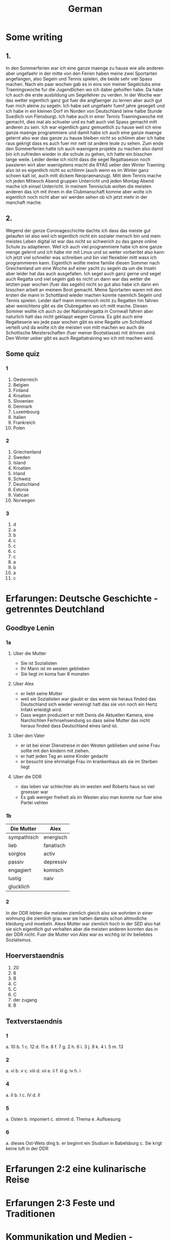 #+TITLE: German
#+STARTUP: fold

* Some writing
** 1.
In den Sommerferien war ich eine ganze maenge zu hause wie alle anderen aber ungefaehr in der mitte von den Ferien haben meine zwei Sportarten angefangen, also Segeln und Tennis spielen, die beide sehr viel Spass machen. Nach ein paar wochen gab es in eins von meiner Segelclubs eine Traeningswoche fur die Jugendlichen wo ich dabei geholfen habe. Da habe ich auch die erste ausbildung um Segellehrer zu verden. In der Woche war das wetter eigentlich ganz gut fuer die angfaenger zu lernen aber auch gut fuer mich aleine zu segeln. Ich habe seit ungefaehr fuenf jahre gesegelt und ich habe in ein kleinen Dorf im Norden von Deutschland (eine halbe Stunde Suedlich von Flensburg). Ich habe auch in einer Tennis Traeningswoche mit gemacht, dies mal als schueler und es hatt auch viel Spass gemacht mitt anderen zu sein. Ich war eigentlich ganz gemuetlich zu hause weil ich eine ganze maenge programmiere und damit habe ich auch eine ganze maenge gelernt also war das ganze zu hause bleiben nicht so schlimm aber ich habe raus gekrigt dass es auch fuer mir nett ist andere leute zu sehen. Zum ende den Sommerferien hatte ich auch waenigere projekte zu machen also damit bin ich zufrieden wieder in die schule zu gehen, ich hatte ein bisschen lange weile. Leider denke ich nicht dass die segel Regattaseson noch passieren wirt aber waenigstens macht die RYAS ueber den Winter Traening also ist es eigentlich nicht so schlimm (auch wenn es im Winter ganz schoen kalt ist, auch mitt dickem Neopraenanzug). Mitt dem Tennis mache ich jeden Mitwoch Abend gruppen Unterricht und jeden Montag Abend mache ich einsel Unterricht. In meinem Tennisclub wolten die meisten anderen das ich mit ihnen in die Clubmanschaft komme aber wolte ich eigentlich noch nicht aber wir werden sehen ob ich jetzt mehr in der manchaft mache.
** 2.
Wegend der ganze Coronageschichte dachte ich dass das meiste gut gelaufen ist also weil ich eigentlich nicht ein sozialer mensch bin und mein meistes Leben digital ist war das nicht so schwerich zu das ganze online Schule zu adaptieren. Weil ich auch viel programmiere habe ich eine ganze menge gelernt und ich habe mir mit Linux und so weiter vorberitet also kann ich jetzt viel schneller was schreiben und bin viel flexiebler mitt wass ich programmieren kann. Eigentlich wollte meine familie diesen Sommer nach Greichenland um eine Woche auf einer yacht zu segeln da um die Inseln aber leider hat das auch ausgefallen. Ich segel auch ganz gerne und segel auch Regatta und viel segeln gab es nicht un dann war das wetter die letzten paar wochen (fuer das segeln) nicht so gut also habe ich dann ein bisschen arbeit an meinem Boot gemacht. Meine Sportarten waren mit den ersten die mann in Schottland wieder machen konnte naemlich Segeln und Tennis spielen. Leider darf mann immernoch nicht zu Regatten hin fahren aber wenichtens gibt es die Clubregatten wo ich mitt mache. Diesen Sommer wollte ich auch zu der Nationalregatta in Cornwall fahren aber naturlich hatt das nicht geklappt wegen Corona. Es gibt auch eine Regatteserie wo jede paar wochen gibt es eine Regatte um Schottland verteilt und da wollte ich die meisten von mitt machen wo auch die Schottische Meisterschaften (fuer meiner Bootsklasse) mit drinnen sind. Den Winter ueber gibt es auch Regattatraining wo ich mit machen wird.
** Some quiz
*** 1
1) Oesterreich
2) Belgien
3) Finland
4) Kroatien
5) Slovenien
6) Denmark
7) Luxembourg
8) Italien
9) Frankreich
10) Polen
*** 2
1) Griechenland
2) Sweden
3) Island
4) Kroatien
5) Irland
6) Schweiz
7) Deutschland
8) Estonia
9) Vatican
10) Norwegen
*** 3
1) d
2) a
3) b
4) c
5) c
6) c
7) c
8) a
9) b
10) a
11) c
* Erfarungen: Deutsche Geschichte - getrenntes Deutchland
** Goodbye Lenin
*** 1a
**** Uber die Mutter
- Sie ist Sozialisten
- Ihr Mann ist im westen geblieben
- Sie liegt im koma fuer 8 monaten
**** Uber Alex
- er liebt seine Mutter
- weil sie Sozialisten war glaubt er das wenn sie heraus finded das Deutschland sich wieder vereinigt hatt das sie von noch ein Hertz Infakt erleidigt wird.
- Dass wegen produziert er mitt Denis die Aktuellen Kamera, eine Narchichten Ferhnsehsendung so dass seine Mutter das nicht heraus finded dass Deutschland eines land ist.
**** Uber den Vater
- er ist bei einer Dienstreise in den Westen geblieben und seine Frau sollte mit den kindern mit ziehen.
- er hatt jeden Tag an seine Kinder gedacht
- er besucht sine ehrmalige Frau im krankenhaus als sie im Sterben liegt
**** Uber die DDR
- das leben var schlechter als im westen weil Roberts haus so viel groesser war
- Es gab weniger freiheit als im Westen also man konnte nur fuer eine Partei vehlen
*** 1b
| Die Mutter  | Alex      |
|-------------+-----------|
| sympathisch | energisch |
| lieb        | fanatisch |
| sorglos     | activ     |
| passiv      | depressiv |
| engagiert   | komisch   |
| lustig      | naiv      |
| glucklich   |           |
*** 2
In der DDR lebten die meisten ziemlich gleich also sie wohnten in einer wohnung die ziemlich grau war sie hatten damals schon altmodiche kleidung und moebeln. Alexs Mutter war ziemlich hoch in der SED also hat sie sich eigentlich gut verhalten aber die meisten anderen konnten das in der DDR nicht. Fuer die Mutter von Alex war es wichtig ist ihr beliebtes Sozialismus.
** Hoerverstaendnis
1. 20
2. 8
3. B
4. C
5. C
6. C
7. der zugang
8. B
** Textverstaendnis
*** 1
a. 10
b. 1
c. 12
d. 11
e. 8
f. 7
g. 2
h. 6
i. 3
j. 9
k. 4
l. 5
m. 13
*** 2
a. vi
b. v
c. viii
d. vii
e. ii
f. iii
g. iv
h. i
*** 4
a. II
b. I
c. IV
d. II
*** 5
a. Osten
b. imponiert
c. stimmt
d. Thema
e. Aufloesung
*** 6
a. dieses Ost-Wets ding
b. er beginnt ein Studium in Babelsburg
c. Sie krigt keine luft in der DDR
* Erfarungen 2:2 eine kulinarische Reise
* Erfarungen 2:3 Feste und Traditionen
* Kommunikation und Medien - Fernsehen, Kino, Werbung
* Soziale Beziehungen - Jugend und Internet : Internet Schule
* Identitaet 1:3 Werte und Glauben
* Soziale Organisation
* Wissenschaft und Technik - Generation Internet und Cybermobbing
* Freizeit: Fussball - eine Maenner domaene?
* Identitaet 1:4 Wir und die Anderen
* Erfahrungen 2:1 Praegende Einfluesse
* HL
** Tests
*** 1
**** Reading
***** Text A
1. B???
2. Sie sind immer in Bewegung, immer unterwegs
3. Sabine Dahinden feiert fast glaichzeitig ihren 49. geburtstag
4. Knapp 40 Treppenstufen fuehren in den dritten Stock.
5. C
6. B
7. F
8. A
9. Sie sagt das die frauen jetzt konnen nicht daheim sein weil sie arbeiten mussen aber sie konnte mit den Kindern spazieren aber sie sagt das sie nicht viel geld hatten.
10. manchmal
11. vor
12. auch
13. sobald
***** Text B
1. B
2. Maerchen
3.
4. Trickaufnahmen
5. In das Modaene Hotel zu essen
6. Er gewinnt im Gegenzug ab jetzt jede welle
7. Aus dem Schiff, auf dem Timm arbeitet, ist nun das Grand Hotel geworden
8. Er findet einen Freund
9. B
10. B
**** Writing (Q5)
Es gibt viele Argumente fuer und gegen die Fehrnkurse. Also fangen wir mal ann mit den Proargumente: 1) es braucht keine schulgebaude weil naturlich alle von zuhause arbeiten 2) man kann von ueberall in der Welt dann studieren und damit koennten wir viel einfacher schueler aus anderen laendan einnehmen 3) Es ist besser fuer die Umwelt weil wir dan viel weniger papier brauchen und wir benutzen nicht so viel Benzien fuer die Autos und die Schulbuesse 4) es gibt auch naturlich kein Kontakt zwischen menschen also wenn es aus irgendeinem Grund eine Pandemie geben sollteist es viel einfacher daran zu adaptieren. Aber so gut wie das alles klingt gibt es auch naturlich Argumente dagegen: 1) wenn man von zu Hause arbeitest dan gibt es nicht so richtig eine Grenze zwischen Arbeit und Spass wie es normalerweise gibt also ist es wiel schwieriger sich richtig su Konzentrieren 2) so gut wie die 'Video Chat' Programme Heute sind koennen sie immernoch nicht richtige sozialische interactionen ersetzen damit wird es wieder schwieriger effektiv zu lernen und schwieriger effektiv zu lehren 3) es ist schwieriger ohne spezialisierte Technologie mit der hand zu schreiben und das auf Papier zu schreiben und dann ein Photo zu machen und es per Email zu schiken macht es schwieriger zu lesen und damit schwieriger zu korregieren. Persoenlich glaube ich das es nicht so eine gute idee ist weil man muss irgendwie ein Sozialverhalten grunden in der Schule und das wirt wiel schwieriger wenn alles kontaktlos ist. Die Meisten von den Proargumente kann man auch in der Schule machen wie weniger Papier zu benutzen und mehr mit dem Fahrrad zur Schule zu fahren und damit weniger Benzien verbrauchen
* Hausaufgaben
** Aug
*** DONE Das Ding wass per email geschiged worde lesen
DEADLINE: <2020-09-08 Tue 10:20>
*** DONE Do questions 1-4 & read thingy on PG 75-77
DEADLINE: <2020-09-07 Mon 09:00>

1. Q1
   a) 6
   b) 5
   c) 1
   d) 8
   e) 3
   f) 4
   g) 7
   h) 2
2. Q2
   a) "Die meisten haben eine andere Religion als wir Europaeer" ist ziemlich richtig und die Schueler gehen in einer Moschee wo die meisten Tuerken beten, aber "Die leben doch so wie wir"
   b) "Ueberall gibt es Gekritzel an den Waenden" davon wird nicht gesprochen aber Sie dachte das "In Kreutzbetg laufen ganz viele Punks herum" was nicht ganz richtig war
   c) "Michael hat von Strassengangs gehoert ... aber das war gar nicht so"
3. Diese Rundgaege haben offentsichlicht ein Effect weil die meisten kinder schlechte Vorurteile hatten und es ihnen gezeigt wurde das es nicht so wirklich ist.
4. Q4
   a) Migranten
   b) Juden
   c) Bekannten
   d) Park
   e) Kinderbauernhof
   f) Innen
*** DONE Read the rest of the pdf after the questions done in class except Pg 24 until Pg 26
DEADLINE: <2020-09-15 Tue>

**** Pg 17
1) b
2) c
**** Pg 18
1) c
2) b
**** Pg 19
oft falsch gelaufen
**** Pg 20
Die Wachposten mussten ueber die mauer gucken und sie hatten den bewies to schiessen fals irgendjemand ueber die mauer wollte.
**** Pg 26
Liebe Tante,
Du hast sicher gehoert dass vor ein paar tagen die Mauer in Berlin gefallen ist und die Grenzen wieder geoeffnet sind. Persoenlich finde ich das sehr beruhigend das wir jetzt ueber ganz deutschland leicht reisen koennen und entlich euch wieder sehen zu koennen.
Liebe Gruesse Oscar
*** DONE Do the questions 1a & 1b on the AQA gb lenin sheet thingy
DEADLINE: <2020-09-14 Mon>

**** 1 a
1) R
2) R
3) F
4) F
5) NA
6) F
7) R
8) NA
**** 1 b
***** Hallo Papa
Christiane admits that their father (Robert) didn't leave because of another woman, but because his life was made too difficult because he didn't want to join the party. Shortly afterwards, their mother has another heart attack, so Alex visits his father, so that Robert can see Christiane for a last time.
***** Gschichte un Geschichten
Alex and Denis (a collegue) become directors of an invented truth: Erich Honecker resigns and Sigmund Jaehn (first german astronaut) will become general secretary of the SED. He decides to open the borders to better share socialism with the world. Christiane pretends to believe it even though Lara already told her the truth. Christiane dies three days later.
*** DONE Prepare a short presentation of ostalgie and ost produkte
- nicht viel von der Ost-Detuschen kultur gibt es noch auser ungefaehr zwei sachen naehmlich das Sandmaennchen und die Ampelmaenner in Berlin
- Diese sachen sind jetzt fast fuer die touristen das wichtige
- Auch jetzt kann mann in Berlin eine sogenannte 'Trabbi Tour' machen.
  + Als die Grenzen wieder offen wahren und die Ostdeutschen im westen gegangen sind gab es viele unfalle weil in Ostdeutschland als mann auf die autobahn fuhre ist mann angehalten und fuer eine luecke gewartet und dann wieder loss gefahren. und dann such konneten die Trabbis nicht so gut beschloinigen als die westlichen autos.
- Das Sandmaennchen kann man immernoch auf den kinder fehrnsehkanalen sehen
- Die Ostdeutschen Ampelmaenner gibt es auch immernoch in ost und west Berlin
*** DONE Read Pg 18-30 in the play thingy
